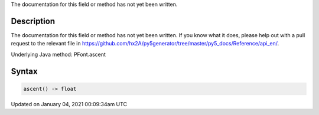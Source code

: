 .. title: ascent()
.. slug: py5font_ascent
.. date: 2021-01-04 00:09:34 UTC+00:00
.. tags:
.. category:
.. link:
.. description: py5 ascent() documentation
.. type: text

The documentation for this field or method has not yet been written.

Description
===========

The documentation for this field or method has not yet been written. If you know what it does, please help out with a pull request to the relevant file in https://github.com/hx2A/py5generator/tree/master/py5_docs/Reference/api_en/.

Underlying Java method: PFont.ascent

Syntax
======

.. code:: python

    ascent() -> float

Updated on January 04, 2021 00:09:34am UTC

